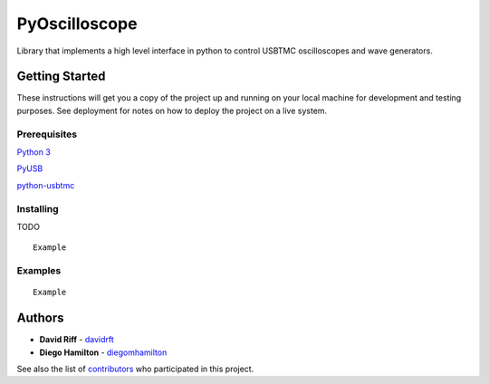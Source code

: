  
PyOscilloscope
==============

Library that implements a high level interface in python to control
USBTMC oscilloscopes and wave generators.

Getting Started
---------------

These instructions will get you a copy of the project up and running on
your local machine for development and testing purposes. See deployment
for notes on how to deploy the project on a live system.

Prerequisites
~~~~~~~~~~~~~

`Python 3`_

`PyUSB`_

`python-usbtmc`_

Installing
~~~~~~~~~~

TODO

::

    Example

Examples
~~~~~~~~

::

    Example

Authors
-------

-  **David Riff** - `davidrft`_
-  **Diego Hamilton** - `diegomhamilton`_

See also the list of `contributors`_ who participated in this project.

.. _Python 3: https://www.python.org/
.. _PyUSB: https://walac.github.io/pyusb/
.. _python-usbtmc: https://github.com/python-ivi/python-usbtmc
.. _davidrft: https://github.com/davidrft/
.. _diegomhamilton: https://github.com/diegomhamilton
.. _contributors: https://github.com/davidrft/PyOscilloscope/contributors

